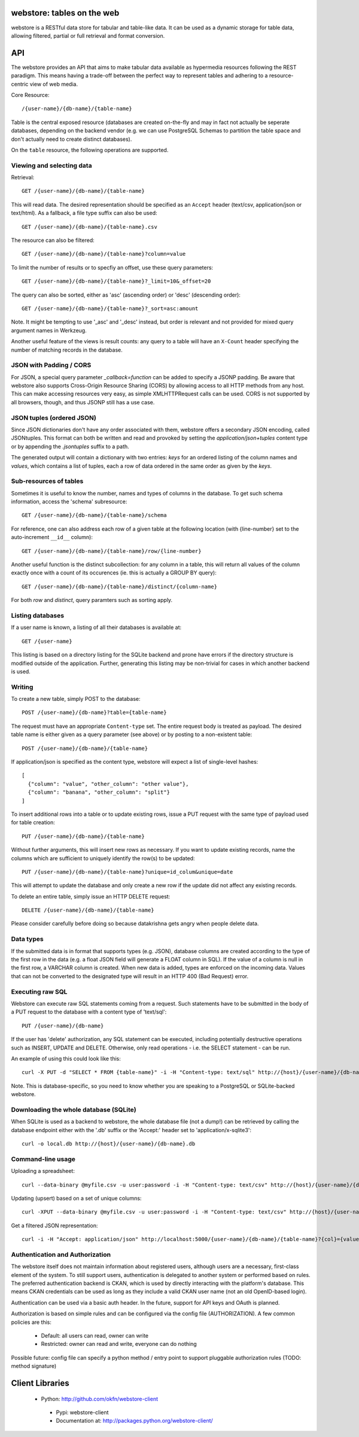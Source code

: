 .. webstore documentation master file, created by
   sphinx-quickstart on Tue Aug  9 11:14:11 2011.
   You can adapt this file completely to your liking, but it should at least
   contain the root `toctree` directive.

webstore: tables on the web
===========================

webstore is a RESTful data store for tabular and table-like data. It can
be used as a dynamic storage for table data, allowing filtered, partial 
or full retrieval and format conversion.

API
===

The webstore provides an API that aims to make tabular data available as
hypermedia resources following the REST paradigm. This means having a 
trade-off between the perfect way to represent tables and adhering to a 
resource-centric view of web media.

Core Resource::

    /{user-name}/{db-name}/{table-name}

Table is the central exposed resource (databases are created on-the-fly
and may in fact not actually be seperate databases, depending on the 
backend vendor (e.g. we can use PostgreSQL Schemas to partition the
table space and don't actually need to create distinct databases).

On the ``table`` resource, the following operations are supported.

Viewing and selecting data
--------------------------

Retrieval::

  GET /{user-name}/{db-name}/{table-name}

This will read data. The desired representation should be specified as an
``Accept`` header (text/csv, application/json or text/html). As a
fallback, a file type suffix can also be used::

  GET /{user-name}/{db-name}/{table-name}.csv


The resource can also be filtered::

  GET /{user-name}/{db-name}/{table-name}?column=value

To limit the number of results or to specfiy an offset, use these query
parameters::

  GET /{user-name}/{db-name}/{table-name}?_limit=10&_offset=20

The query can also be sorted, either as 'asc' (ascending order) or 'desc'
(descending order)::

  GET /{user-name}/{db-name}/{table-name}?_sort=asc:amount

Note. It might be tempting to use '_asc' and '_desc' instead, but order
is relevant and not provided for mixed query argument names in Werkzeug.

Another useful feature of the views is result counts: any query to a table
will have an ``X-Count`` header specifying the number of matching records 
in the database.

JSON with Padding / CORS
------------------------

For JSON, a special query parameter `_callback=function` can be added 
to specify a JSONP padding. Be aware that webstore also supports Cross-Origin
Resource Sharing (CORS) by allowing access to all HTTP methods from any host.
This can make accessing resources very easy, as simple XMLHTTPRequest calls can
be used. CORS is not supported by all browsers, though, and thus JSONP still 
has a use case.

JSON tuples (ordered JSON)
--------------------------

Since JSON dictionaries don't have any order associated with them, webstore
offers a secondary JSON encoding, called JSONtuples. This format can both be
written and read and provoked by setting the `application/json+tuples` content
type or by appending the `.jsontuples` suffix to a path. 

The generated output will contain a dictionary with two entries: `keys` for an
ordered listing of the column names and `values`, which contains a list of 
tuples, each a row of data ordered in the same order as given by the `keys`.

Sub-resources of tables
-----------------------

Sometimes it is useful to know the number, names and types of columns in 
the database. To get such schema information, access the 'schema' 
subresource::

  GET /{user-name}/{db-name}/{table-name}/schema

For reference, one can also address each row of a given table at the
following location (with {line-number} set to the auto-increment ``__id__``
column)::

  GET /{user-name}/{db-name}/{table-name}/row/{line-number}

Another useful function is the distinct subcollection: for any column in
a table, this will return all values of the column exactly once with a 
count of its occurences (ie. this is actually a GROUP BY query)::

  GET /{user-name}/{db-name}/{table-name}/distinct/{column-name}

For both `row` and `distinct`, query paramters such as sorting apply.

Listing databases
-----------------

If a user name is known, a listing of all their databases is available 
at::

  GET /{user-name}

This listing is based on a directory listing for the SQLite backend and 
prone have errors if the directory structure is modified outside of the 
application. Further, generating this listing may be non-trivial for 
cases in which another backend is used.

Writing
-------

To create a new table, simply POST to the database::

  POST /{user-name}/{db-name}?table={table-name}

The request must have an appropriate ``Content-type`` set. The entire
request body is treated as payload. The desired table name is either
given as a query parameter (see above) or by posting to a non-existent
table::

  POST /{user-name}/{db-name}/{table-name}

If application/json is specified as the content type, webstore will 
expect a list of single-level hashes::

  [
    {"column": "value", "other_column": "other value"},
    {"column": "banana", "other_column": "split"}
  ]

To insert additional rows into a table or to update existing rows, 
issue a PUT request with the same type of payload used for table
creation::

  PUT /{user-name}/{db-name}/{table-name}

Without further arguments, this will insert new rows as necessary.
If you want to update existing records, name the columns which are
sufficient to uniquely identify the row(s) to be updated::

  PUT /{user-name}/{db-name}/{table-name}?unique=id_colum&unique=date

This will attempt to update the database and only create a new row
if the update did not affect any existing records.

To delete an entire table, simply issue an HTTP DELETE request::

  DELETE /{user-name}/{db-name}/{table-name}

Please consider carefully before doing so because datakrishna gets angry
when people delete data.

Data types
----------

If the submitted data is in format that supports types (e.g. JSON),
database columns are created according to the type of the first row
in the data (e.g. a float JSON field will generate a FLOAT column in
SQL). If the value of a column is null in the first row, a VARCHAR
column is created. When new data is added, types are enforced on the
incoming data. Values that can not be converted to the designated 
type will result in an HTTP 400 (Bad Request) error.

Executing raw SQL
-----------------

Webstore can execute raw SQL statements coming from a request. Such 
statements have to be submitted in the body of a PUT request to the 
database with a content type of 'text/sql'::

  PUT /{user-name}/{db-name}

If the user has 'delete' authorization, any SQL statement can be 
executed, including potentially destructive operations such as 
INSERT, UPDATE and DELETE. Otherwise, only read operations - i.e. the
SELECT statement - can be run.

An example of using this could look like this::

  curl -X PUT -d "SELECT * FROM {table-name}" -i -H "Content-type: text/sql" http://{host}/{user-name}/{db-name}

Note. This is database-specific, so you need to know whether you are
speaking to a PostgreSQL or SQLite-backed webstore.

Downloading the whole database (SQLite)
---------------------------------------

When SQLite is used as a backend to webstore, the whole database file 
(not a dump!) can be retrieved by calling the database endpoint either 
with the '.db' suffix or the 'Accept:' header set to 'application/x-sqlite3'::

  curl -o local.db http://{host}/{user-name}/{db-name}.db

Command-line usage
------------------

Uploading a spreadsheet::

    curl --data-binary @myfile.csv -u user:password -i -H "Content-type: text/csv" http://{host}/{user-name}/{db-name}?table={table-name}

Updating (upsert) based on a set of unique columns::

    curl -XPUT --data-binary @myfile.csv -u user:password -i -H "Content-type: text/csv" http://{host}/{user-name}/{db-name}/{table-name}?unique={col1}&unique={col2}

Get a filtered JSON representation::

    curl -i -H "Accept: application/json" http://localhost:5000/{user-name}/{db-name}/{table-name}?{col}={value}


Authentication and Authorization
--------------------------------

The webstore itself does not maintain information about registered users,
although users are a necessary, first-class element of the system. To still
support users, authentication is delegated to another system or performed 
based on rules. The preferred authentication backend is CKAN, which is used by
directly interacting with the platform's database. This means CKAN credentials
can be used as long as they include a valid CKAN user name (not an old
OpenID-based login).

Authentication can be used via a basic auth header. In the future, support for
API keys and OAuth is planned. 

Authorization is based on simple rules and can be configured via the config
file (AUTHORIZATION). A few common policies are this:

 * Default: all users can read, owner can write
 * Restricted: owner can read and write, everyone can do nothing

Possible future: config file can specify a python method / entry point to
support pluggable authorization rules (TODO: method signature)

Client Libraries
================

 * Python: http://github.com/okfn/webstore-client
  * Pypi: webstore-client
  * Documentation at: http://packages.python.org/webstore-client/
